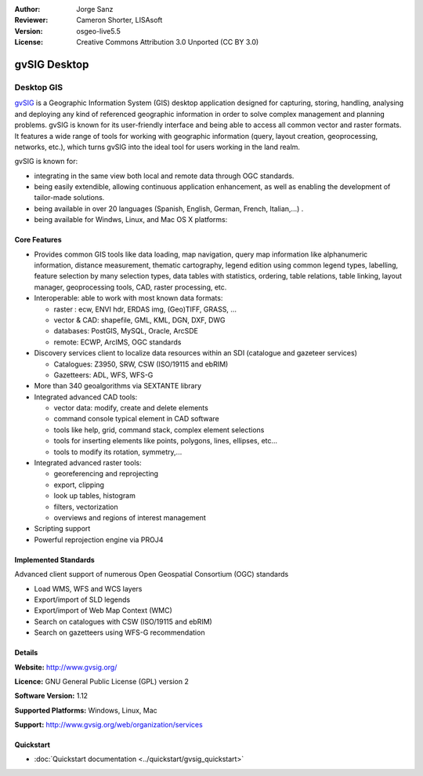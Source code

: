 :Author: Jorge Sanz 
:Reviewer: Cameron Shorter, LISAsoft
:Version: osgeo-live5.5
:License: Creative Commons Attribution 3.0 Unported (CC BY 3.0)

.. image:: ../../images/project_logos/logo-gvSIG.png
  :scale: 75 %
  :alt: project logo
  :align: right
  :target: http://www.gvsig.org/

.. image:: ../../images/logos/OSGeo_incubation.png
  :scale: 100 %
  :alt: OSGeo Project
  :align: right
  :target: http://www.osgeo.org/incubator/process/principles.html


gvSIG Desktop
================================================================================

Desktop GIS
~~~~~~~~~~~~~~~~~~~~~~~~~~~~~~~~~~~~~~~~~~~~~~~~~~~~~~~~~~~~~~~~~~~~~~~~~~~~~~~~

gvSIG_ is a Geographic Information System (GIS) desktop application
designed for capturing, storing, handling, analysing and deploying any kind of
referenced geographic information in order to solve complex management and
planning problems. gvSIG is known for its user-friendly interface and being
able to access all common vector and raster formats. It features
a wide range of tools for working with geographic information (query,
layout creation, geoprocessing, networks, etc.), which turns gvSIG into the
ideal tool for users working in the land realm.

gvSIG is known for:

* integrating in the same view both local and remote data through OGC standards.
* being easily extendible, allowing continuous application 
  enhancement, as well as enabling the development of tailor-made solutions.
* being available in over 20 languages (Spanish, English, German, French, 
  Italian,...) .
* being available for Windws, Linux, and Mac OS X platforms:

.. image:: ../../images/screenshots/1024x768/gvsig_desktop.png
  :scale: 50 %
  :alt: screenshot
  :align: right

Core Features
--------------------------------------------------------------------------------

* Provides common GIS tools like data loading, map navigation, query 
  map information like alphanumeric information, distance measurement, thematic
  cartography, legend edition using common legend types, labelling,
  feature selection by many selection types, data tables with statistics,
  ordering, table relations, table linking, layout manager, geoprocessing tools,
  CAD, raster processing, etc.

* Interoperable: able to work with most known data formats:

  * raster : ecw,  ENVI hdr, ERDAS img, (Geo)TIFF, GRASS, ...
  * vector & CAD: shapefile, GML, KML, DGN, DXF, DWG
  * databases: PostGIS, MySQL, Oracle, ArcSDE
  * remote: ECWP, ArcIMS, OGC standards

* Discovery services client to localize data resources within an
  SDI (catalogue and gazeteer services)
  
  * Catalogues: Z3950, SRW, CSW (ISO/19115 and ebRIM)
  * Gazetteers: ADL, WFS, WFS-G
  
* More than 340 geoalgorithms via SEXTANTE library
  
* Integrated advanced CAD tools:

  * vector data: modify, create and delete elements
  * command console typical element in CAD software
  * tools like help, grid, command stack, complex element selections
  * tools for inserting elements like points, polygons, lines, ellipses, etc...
  * tools to modify its rotation, symmetry,...
  
* Integrated advanced raster tools:

  * georeferencing and reprojecting
  * export, clipping
  * look up tables, histogram
  * filters, vectorization
  * overviews and regions of interest management

* Scripting support
* Powerful reprojection engine via PROJ4


Implemented Standards
--------------------------------------------------------------------------------

Advanced client support of numerous Open Geospatial Consortium (OGC) standards

* Load WMS, WFS and WCS layers
* Export/import of SLD legends
* Export/import of Web Map Context (WMC)
* Search on catalogues with  CSW (ISO/19115 and ebRIM)
* Search on gazetteers using WFS-G recommendation

Details
--------------------------------------------------------------------------------

**Website:** http://www.gvsig.org/

**Licence:** GNU General Public License (GPL) version 2

**Software Version:** 1.12

**Supported Platforms:** Windows, Linux, Mac

**Support:** http://www.gvsig.org/web/organization/services


.. _gvSIG: http://www.gvsig.org

Quickstart
--------------------------------------------------------------------------------
    
* :doc:`Quickstart documentation <../quickstart/gvsig_quickstart>`
